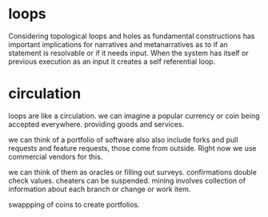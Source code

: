* loops

Considering topological loops and holes as fundamental constructions
has important implications for narratives and metanarratives
as to if an statement is resolvable or if it needs input.
When the system has itself or previous execution as an input
it creates a self referential loop.

* circulation

loops are like a circulation.
we can imagine a popular currency or coin being accepted
everywhere.
providing goods and services.

we can think of a portfolio of software also also include
forks and pull requests and feature requests,
those come from outside. Right now we use commercial vendors for this.

we can think of them as oracles or filling out surveys.
confirmations double check values.
cheaters can be suspended.
mining involves collection of information about each branch or change or work item.

swappping of coins to create portfolios.
